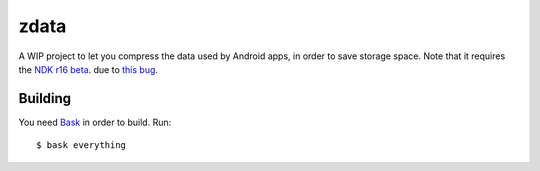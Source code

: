 zdata
=====

A WIP project to let you compress the data used by Android apps, in order to save storage
space. Note that it requires the
`NDK r16 beta <https://dl.google.com/android/repository/android-ndk-r16-beta1-linux-x86_64.zip>`_.
due to `this bug <https://github.com/android-ndk/ndk/issues/480>`_.

Building
********

You need `Bask <https://github.com/jez/bask>`_ in order to build. Run:

::

  $ bask everything
